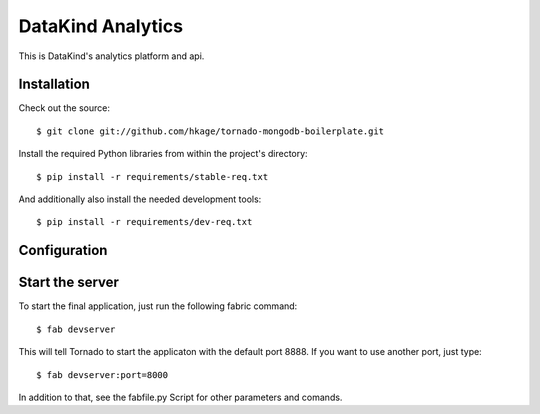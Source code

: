===========================
DataKind Analytics
===========================

This is DataKind's analytics platform and api.
 
Installation
============

Check out the source::

 $ git clone git://github.com/hkage/tornado-mongodb-boilerplate.git
 
Install the required Python libraries from within the project's directory::

 $ pip install -r requirements/stable-req.txt
 
And additionally also install the needed development tools::

 $ pip install -r requirements/dev-req.txt
 
Configuration
=============

Start the server
================

To start the final application, just run the following fabric command::

 $ fab devserver
 
This will tell Tornado to start the applicaton with the default port 8888. If
you want to use another port, just type::

 $ fab devserver:port=8000
 
In addition to that, see the fabfile.py Script for other parameters and comands.
 
__ http://www.turbogears.com
__ http://www.djangoproject.com
__ http://www.tornadoweb.org
__ http://www.mongodb.org
__ http://code.google.com/closure
